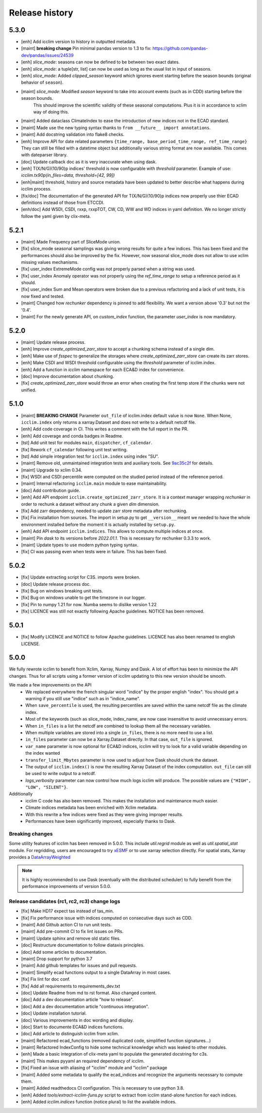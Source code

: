 Release history
===============

5.3.0
-----
* [enh] Add icclim version to history in outputted metadata.
* [maint] **breaking change** Pin minimal pandas version to 1.3 to fix: https://github.com/pandas-dev/pandas/issues/24539
* [enh] `slice_mode`: seasons can now be defined to be between two exact dates.
* [enh] `slice_mode`: a tuple[str, list] can now be used as long as the usual list in input of seasons.
* [enh] `slice_mode`: Added `clipped_season` keyword which ignores event starting before the season bounds (original behavior of ``season``).
* [maint] `slice_mode`: Modified `season` keyword to take into account events (such as in CDD) starting before the season bounds.
   This should improve the scientific validity of these seasonal computations. Plus it is in accordance to xclim way of doing this.
* [maint] Added dataclass ClimateIndex to ease the introduction of new indices not in the ECAD standard.
* [maint] Made use the new typing syntax thanks to ``from __future__ import annotations``.
* [maint] Add docstring validation into flake8 checks.
* [enh] Improve API for date related parameters ``{time_range, base_period_time_range, ref_time_range}``
  They can still be filled with a datetime object but additionally various string format are now available.
  This comes with dateparser library.
* [doc] Update callback doc as it is very inaccurate when using dask.
* [enh] T(X/N/G)(10/90)p indices' threshold is now configurable with `threshold` parameter.
  Example of use: `icclim.tx90p(in_files=data, threshold=[42, 99])`
* [enh|maint] threshold, history and source metadata have been updated to better describe what happens during icclim process.
* [fix/doc] The documentation of the generated API for T(X/N/G)(10/90)p indices now properly use thier ECAD definitions instead of those from ETCCDI.
* [enh/doc] Add WSDI, CSDI, rxxp, rxxpTOT, CW, CD, WW and WD indices in yaml definition. We no longer strictly follow the yaml given by clix-meta.

5.2.1
-----
* [maint] Made Frequency part of SliceMode union.
* [fix] slice_mode seasonal samplings was giving wrong results for quite a few indices. This has been fixed and the performances should also be improved by the fix.
  However, now seasonal slice_mode does not allow to use xclim missing values mechanisms.
* [fix] user_index ExtremeMode config was not properly parsed when a string was used.
* [fix] user_index Anomaly operator was not properly using the `ref_time_range` to setup a reference period as it should.
* [fix] user_index Sum and Mean operators were broken due to a previous refactoring and a lack of unit tests, it is now fixed and tested.
* [maint] Changed how `rechunker` dependency is pinned to add flexibility. We want a version above '0.3' but not the '0.4'.
* [maint] For the newly generate API, on `custom_index` function, the parameter `user_index` is now mandatory.


5.2.0
-----
* [maint] Update release process.
* [enh] Improve `create_optimized_zarr_store` to accept a chunking schema instead of a single dim.
* [enh] Make use of `fsspec` to generalize the storages where `create_optimized_zarr_store` can create its zarr stores.
* [enh] Make CSDI and WSDI threshold configurable using the `threshold` parameter of icclim.index.
* [enh] Add a function in `icclim` namespace for each ECA&D index for convenience.
* [doc] Improve documentation about chunking.
* [fix] `create_optimized_zarr_store` would throw an error when creating the first temp store if the chunks were not unified.

5.1.0
-----
* [maint] **BREAKING CHANGE** Parameter ``out_file`` of icclim.index default value is now ``None``. When None, ``icclim.index`` only returns a xarray.Dataset and does not write to a default netcdf file.
* [enh] Add code coverage in CI. This writes a comment with the full report in the PR.
* [enh] Add coverage and conda badges in Readme.
* [tst] Add unit test for modules ``main``, ``dispatcher``, ``cf_calendar``.
* [fix] Rework ``cf_calendar`` following unit test writing.
* [tst] Add simple integration test for ``icclim.index`` using index "SU".
* [maint] Remove old, unmaintained integration tests and auxiliary tools. See `9ac35c2f`_ for details.
* [maint] Upgrade to xclim 0.34.
* [fix] WSDI and CSDI percentile were computed on the studied period instead of the reference period.
* [maint] Internal refactoring ``icclim.main`` module to ease maintainability.
* [doc] Add contribution guide.
* [enh] Add API endpoint ``icclim.create_optimized_zarr_store``. It is a context manager wrapping `rechunker` in order to rechunk a dataset without any chunk a given `dim` dimension.
* [fix] Add zarr dependency, needed to update zarr store metadata after rechunking.
* [fix] Fix installation from sources. The import in setup.py to get ``__version__`` meant we needed to have the whole environment installed before the moment it is actually installed by ``setup.py``.
* [enh] Add API endpoint ``icclim.indices``. This allows to compute multiple indices at once.
* [maint] Pin `dask` to its versions before `2022.01.1`. This is necessary for rechunker 0.3.3 to work.
* [maint] Update types to use modern python typing syntax.
* [fix] CI was passing even when tests were in failure. This has been fixed.

.. _`9ac35c2f`: https://github.com/cerfacs-globc/icclim/commit/9ac35c2f7bda76b26427fd433a79f7b4334776e7

5.0.2
-----
* [fix] Update extracting script for C3S. imports were broken.
* [doc] Update release process doc.
* [fix] Bug on windows breaking unit tests.
* [fix] Bug on windows unable to get the timezone in our logger.
* [fix] Pin to numpy 1.21 for now. Numba seems to dislike version 1.22
* [fix] LICENCE was still not exactly following Apache guidelines. NOTICE has been removed.


5.0.1
-----
* [fix] Modify LICENCE and NOTICE to follow Apache guidelines. LICENCE has also been renamed to english LICENSE.


5.0.0
-----
We fully rewrote icclim to benefit from Xclim, Xarray, Numpy and Dask.
A lot of effort has been to minimize the API changes.
Thus for all scripts using a former version of icclim updating to this new version should be smooth.

We made a few improvements on the API
    - We replaced everywhere the french singular word "indice" by the proper english "index". You should get a warning if you still use "indice" such as in "indice_name".
    - When ``save_percentile`` is used, the resulting percentiles are saved within the same netcdf file as the climate index.
    - Most of the keywords (such as slice_mode, index_name, are now case insensitive to avoid unnecessary errors.
    - When ``in_files`` is a list the netcdf are combined to lookup them all the necessary variables.
    - When multiple variables are stored into a single ``in_files``, there is no more need to use a list.
    - ``in_files`` parameter can now be a Xarray.Dataset directly. In that case, ``out_file`` is ignored.
    - ``var_name`` parameter is now optional for ECA&D indices, icclim will try to look for a valid variable depending on the index wanted
    - ``transfer_limit_Mbytes`` parameter is now used to adjust how Dask should chunk the dataset.
    - The output of ``icclim.index()`` is now the resulting Xarray Dataset of the index computation. ``out_file`` can still be used to write output to a netcdf.
    - `logs_verbosity` parameter can now control how much logs icclim will produce. The possible values are ``{"HIGH", "LOW", "SILENT"}``.

Additionally
    - icclim C code has also been removed. This makes the installation and maintenance much easier.
    - Climate indices metadata has been enriched with Xclim metadata.
    - With this rewrite a few indices were fixed as they were giving improper results.
    - Performances have been significantly improved, especially thanks to Dask.

Breaking changes
~~~~~~~~~~~~~~~~
Some utility features of icclim has been removed in 5.0.0.
This include `util.regrid` module as well as `util.spatial_stat` module.
For regridding, users are encouraged to try `xESMF <https://pangeo-xesmf.readthedocs.io/en/latest>`_ or to use xarray
selection directly.
For spatial stats, Xarray provides a `DataArrayWeighted <https://xarray.pydata.org/en/stable/generated/xarray.DataArray.weighted.html>`_

.. note::
    It is highly recommended to use Dask (eventually with the distributed scheduler) to fully benefit from the performance
    improvements of version 5.0.0.


Release candidates (rc1, rc2, rc3) change logs
~~~~~~~~~~~~~~~~~~~~~~~~~~~~~~~~~~~~~~~~~~~~~~
* [fix] Make HD17 expect tas instead of tas_min.
* [fix] Fix performance issue with indices computed on consecutive days such as CDD.
* [maint] Add Github action CI to run unit tests.
* [maint] Add pre-commit CI to fix lint issues on PRs.
* [maint] Update sphinx and remove old static files.
* [doc] Restructure documentation to follow diataxis principles.
* [doc] Add some articles to documentation.
* [maint] Drop support for python 3.7
* [maint] Add github templates for issues and pull requests.
* [maint] Simplify ecad functions output to a single DataArray in most cases.
* [fix] Fix lint for doc conf.
* [fix] Add all requirements to requirements_dev.txt
* [doc] Update Readme from md to rst format. Also changed content.
* [doc] Add a dev documentation article "how to release".
* [doc] Add a dev documentation article "continuous integration".
* [doc] Update installation tutorial.
* [doc] Various improvements in doc wording and display.
* [doc] Start to documente ECA&D indices functions.
* [doc] Add article to distinguish icclim from xclim.
* [maint] Refactored ecad_functions (removed duplicated code, simplified function signatures...)
* [maint] Refactored IndexConfig to hide some technical knowledge which was leaked to other modules.
* [enh] Made a basic integration of clix-meta yaml to populate the generated docstring for c3s.
* [maint] This makes pyyaml an required dependency of icclim.
* [fix] Fixed an issue with aliasing of "icclim" module and "icclim" package
* [maint] Added some metadata to qualify the ecad_indices and recognize the arguments necessary to compute them.
* [maint] Added readthedocs CI configuration. This is necessary to use python 3.8.
* [enh] Added `tools/extract-icclim-funs.py` script to extract from icclim stand-alone function for each indices.
* [enh] Added `icclim.indices` function (notice plural) to list the available indices.
